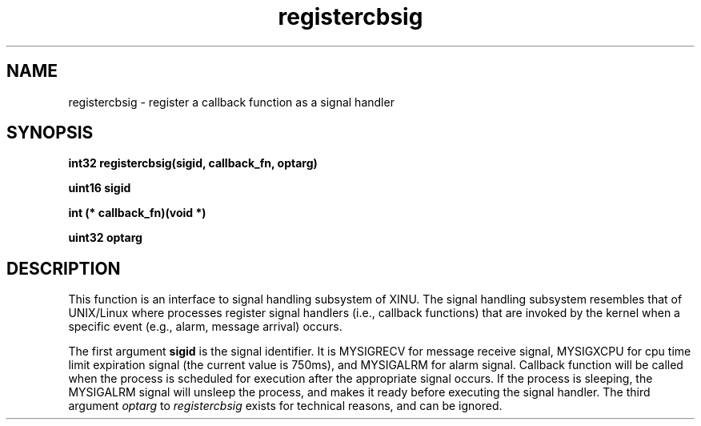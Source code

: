 .TH registercbsig 1 "05 April 2016" "version 1.0"
.SH NAME
registercbsig - register a callback function as a signal handler
.SH SYNOPSIS
.B int32 registercbsig(sigid, callback_fn, optarg)

.B uint16 sigid

.B int (* callback_fn)(void *)

.B uint32 optarg

.SH DESCRIPTION
This function is an interface to signal handling subsystem of XINU. The signal
handling subsystem resembles that of UNIX/Linux where processes register signal
handlers (i.e., callback functions) that are invoked by the kernel when a
specific event (e.g., alarm, message arrival) occurs. 

.PP
The first argument
.B sigid
is the signal identifier. It is 
MYSIGRECV for message receive signal, MYSIGXCPU for cpu time limit expiration
signal (the current value is 750ms), and MYSIGALRM for alarm signal. Callback
function will be called when the process is scheduled for execution after the
appropriate signal occurs. If the process is sleeping, the MYSIGALRM signal will
unsleep the process, and makes it ready before executing the signal handler. The
third argument
.I optarg
to 
.I registercbsig
exists for technical reasons, and can be ignored.

